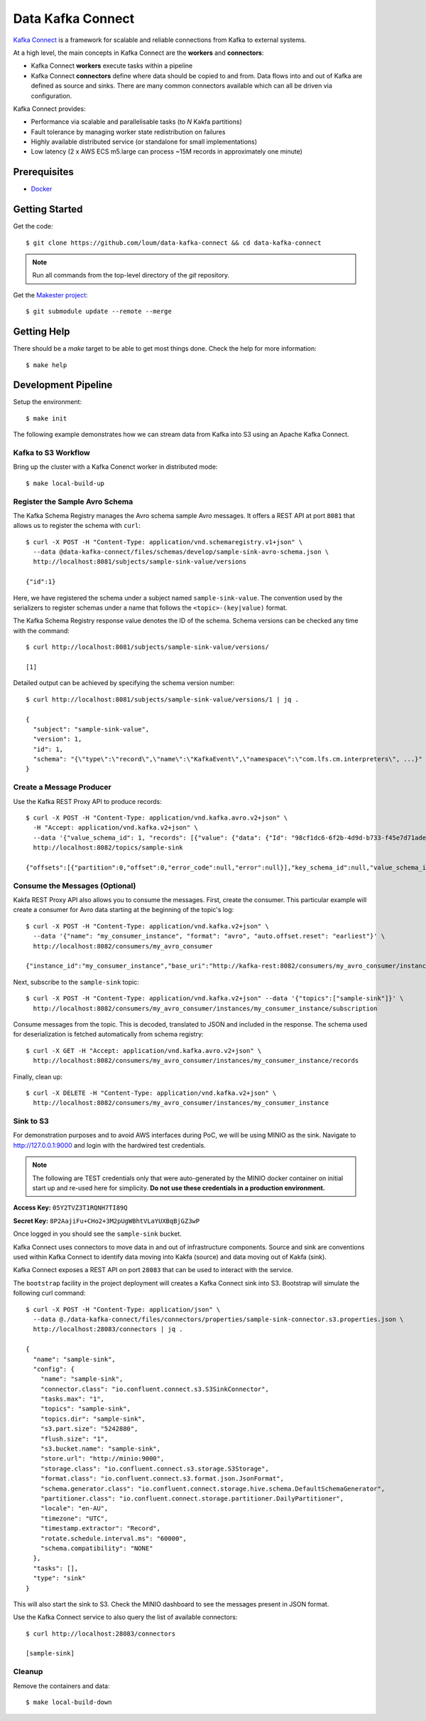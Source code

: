 ##################
Data Kafka Connect
##################

`Kafka Connect <https://docs.confluent.io/current/connect/index.html#>`_ is a framework for scalable and reliable connections from Kafka to external systems.

At a high level, the main concepts in Kafka Connect are the **workers** and **connectors**:

- Kafka Connect **workers** execute tasks within a pipeline
- Kafka Connect **connectors** define where data should be copied to and from.  Data flows into and out of Kafka are defined as source and sinks.  There are many common connectors available which can all be driven via configuration.

Kafka Connect provides:

- Performance via scalable and parallelisable tasks (to *N* Kakfa partitions)
- Fault tolerance by managing worker state redistribution on failures
- Highly available distributed service (or standalone for small implementations)
- Low latency (2 x AWS ECS m5.large can process ~15M records in approximately one minute)

*************
Prerequisites
*************

* `Docker <https://docs.docker.com/install/>`_

***************
Getting Started
***************

Get the code::

    $ git clone https://github.com/loum/data-kafka-connect && cd data-kafka-connect

.. note::

    Run all commands from the top-level directory of the `git` repository.

Get the `Makester project <https://github.com/loum/makester.git>`_::

    $ git submodule update --remote --merge

************
Getting Help
************

There should be a `make` target to be able to get most things done.  Check the help for more information::

    $ make help

********************
Development Pipeline
********************

Setup the environment::

    $ make init

The following example demonstrates how we can stream data from Kafka into S3 using an Apache Kafka Connect.

Kafka to S3 Workflow
====================

Bring up the cluster with a Kafka Conenct worker in distributed mode::

    $ make local-build-up

Register the Sample Avro Schema
===============================

The Kafka Schema Registry manages the Avro schema sample Avro messages.  It offers a REST API at port ``8081`` that allows us to register the schema with ``curl``::

    $ curl -X POST -H "Content-Type: application/vnd.schemaregistry.v1+json" \
      --data @data-kafka-connect/files/schemas/develop/sample-sink-avro-schema.json \
      http://localhost:8081/subjects/sample-sink-value/versions
     
    {"id":1}

Here, we have registered the schema under a subject named ``sample-sink-value``.  The convention used by the serializers to register schemas under a name that follows the ``<topic>-(key|value)`` format.

The Kafka Schema Registry response value denotes the ID of the schema.  Schema versions can be checked any time with the command::

    $ curl http://localhost:8081/subjects/sample-sink-value/versions/
     
    [1]

Detailed output can be achieved by specifying the schema version number::

    $ curl http://localhost:8081/subjects/sample-sink-value/versions/1 | jq .
     
    {
      "subject": "sample-sink-value",
      "version": 1,
      "id": 1,
      "schema": "{\"type\":\"record\",\"name\":\"KafkaEvent\",\"namespace\":\"com.lfs.cm.interpreters\", ...}"
    }

Create a Message Producer
=========================

Use the Kafka REST Proxy API to produce records::

    $ curl -X POST -H "Content-Type: application/vnd.kafka.avro.v2+json" \
      -H "Accept: application/vnd.kafka.v2+json" \
      --data '{"value_schema_id": 1, "records": [{"value": {"data": {"Id": "98cf1dc6-6f2b-4d9d-b733-f45e7d71aded"}}}]}' \
      http://localhost:8082/topics/sample-sink
     
    {"offsets":[{"partition":0,"offset":0,"error_code":null,"error":null}],"key_schema_id":null,"value_schema_id":1}

Consume the Messages (Optional)
===============================

Kakfa REST Proxy API also allows you to consume the messages.  First, create the consumer. This particular example will create a consumer for Avro data starting at the beginning of the topic's log::

    $ curl -X POST -H "Content-Type: application/vnd.kafka.v2+json" \
      --data '{"name": "my_consumer_instance", "format": "avro", "auto.offset.reset": "earliest"}' \
      http://localhost:8082/consumers/my_avro_consumer
    
    {"instance_id":"my_consumer_instance","base_uri":"http://kafka-rest:8082/consumers/my_avro_consumer/instances/my_consumer_instance"}

Next, subscribe to the ``sample-sink`` topic::

    $ curl -X POST -H "Content-Type: application/vnd.kafka.v2+json" --data '{"topics":["sample-sink"]}' \
      http://localhost:8082/consumers/my_avro_consumer/instances/my_consumer_instance/subscription

Consume messages from the topic.  This is decoded, translated to JSON and included in the response.  The schema used for deserialization is fetched automatically from schema registry::

    $ curl -X GET -H "Accept: application/vnd.kafka.avro.v2+json" \
      http://localhost:8082/consumers/my_avro_consumer/instances/my_consumer_instance/records

Finally, clean up::

    $ curl -X DELETE -H "Content-Type: application/vnd.kafka.v2+json" \
      http://localhost:8082/consumers/my_avro_consumer/instances/my_consumer_instance

Sink to S3
==========

For demonstration purposes and to avoid AWS interfaces during PoC, we will be using MINIO as the sink.  Navigate to `<http://127.0.0.1:9000>`_ and login with the hardwired test credentials.

.. note::

    The following are TEST credentials only that were auto-generated by the MINIO docker container on initial start up and re-used here for simplicity.  **Do not use these credentials in a production environment.**

**Access Key:** ``05Y2TVZ3T1RQNH7TI89Q``

**Secret Key:** ``8P2AajiFu+CHo2+3M2pUgWBhtVLaYUXBqBjGZ3wP``

Once logged in you should see the ``sample-sink`` bucket.

Kafka Connect uses connectors to move data in and out of infrastructure components.  Source and sink are conventions used within Kafka Connect to identify data moving into Kakfa (source) and data moving out of Kakfa (sink).

Kafka Connect exposes a REST API on port ``28083`` that can be used to interact with the service.

The ``bootstrap`` facility in the project deployment will creates a Kafka Connect sink into S3.  Bootstrap will simulate the following curl command::

    $ curl -X POST -H "Content-Type: application/json" \
      --data @./data-kafka-connect/files/connectors/properties/sample-sink-connector.s3.properties.json \
      http://localhost:28083/connectors | jq .
     
    {
      "name": "sample-sink",
      "config": {
        "name": "sample-sink",
        "connector.class": "io.confluent.connect.s3.S3SinkConnector",
        "tasks.max": "1",
        "topics": "sample-sink",
        "topics.dir": "sample-sink",
        "s3.part.size": "5242880",
        "flush.size": "1",
        "s3.bucket.name": "sample-sink",
        "store.url": "http://minio:9000",
        "storage.class": "io.confluent.connect.s3.storage.S3Storage",
        "format.class": "io.confluent.connect.s3.format.json.JsonFormat",
        "schema.generator.class": "io.confluent.connect.storage.hive.schema.DefaultSchemaGenerator",
        "partitioner.class": "io.confluent.connect.storage.partitioner.DailyPartitioner",
        "locale": "en-AU",
        "timezone": "UTC",
        "timestamp.extractor": "Record",
        "rotate.schedule.interval.ms": "60000",
        "schema.compatibility": "NONE"
      },
      "tasks": [],
      "type": "sink"
    }

This will also start the sink to S3.  Check the MINIO dashboard to see the messages present in JSON format.

Use the Kafka Connect service to also query the list of available connectors::

    $ curl http://localhost:28083/connectors
     
    [sample-sink]

Cleanup
=======

Remove the containers and data::

    $ make local-build-down
